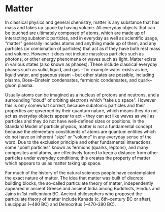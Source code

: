 * Matter
  :PROPERTIES:
  :CUSTOM_ID: matter
  :END:

In classical physics and general chemistry, matter is any substance that
has mass and takes up space by having volume. All everyday objects that
can be touched are ultimately composed of atoms, which are made up of
interacting subatomic particles, and in everyday as well as scientific
usage, "matter" generally includes atoms and anything made up of them,
and any particles (or combination of particles) that act as if they have
both rest mass and volume. However it does not include massless
particles such as photons, or other energy phenomena or waves such as
light. Matter exists in various states (also known as phases). These
include classical everyday phases such as solid, liquid, and gas -- for
example water exists as ice, liquid water, and gaseous steam -- but
other states are possible, including plasma, Bose--Einstein condensates,
fermionic condensates, and quark--gluon plasma.

Usually atoms can be imagined as a nucleus of protons and neutrons, and
a surrounding "cloud" of orbiting electrons which "take up space".
However this is only somewhat correct, because subatomic particles and
their properties are governed by their quantum nature, which means they
do not act as everyday objects appear to act -- they can act like waves
as well as particles and they do not have well-defined sizes or
positions. In the Standard Model of particle physics, matter is not a
fundamental concept because the elementary constituents of atoms are
quantum entities which do not have an inherent "size" or "volume" in any
everyday sense of the word. Due to the exclusion principle and other
fundamental interactions, some "point particles" known as fermions
(quarks, leptons), and many composites and atoms, are effectively forced
to keep a distance from other particles under everyday conditions; this
creates the property of matter which appears to us as matter taking up
space.

For much of the history of the natural sciences people have contemplated
the exact nature of matter. The idea that matter was built of discrete
building blocks, the so-called particulate theory of matter,
independently appeared in ancient Greece and ancient India among
Buddhists, Hindus and Jains in 1st-millennium BC. Ancient philosophers
who proposed the particulate theory of matter include Kanada
(c. 6th--century BC or after), Leucippus (~490 BC) and Democritus
(~470--380 BC).
